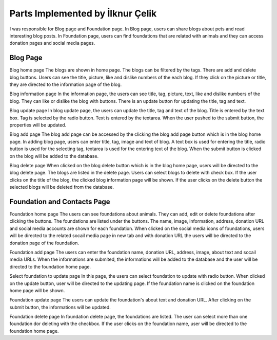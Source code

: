 Parts Implemented by İlknur Çelik
================================

I was responsible for Blog page and Foundation page. In Blog page, users can share blogs about pets and read interesting blog posts. In Foundation page, users can find foundations that are related with animals and they can access donation pages and social media pages.

Blog Page
---------
.. figure::images/ilknur/bloghomepage.png
    :scale: 100%
    :alt: Blog home page

Blog home page
The blogs are shown in home page. The blogs can be filtered by the tags. There are add and delete blog buttons. Users can see the title, picture, like and dislike numbers of the each blog. If they click on the picture or title, they are directed to the information page of the blog. 

.. figure::images/ilknur/bloginfo.png
    :scale: 100%
    :alt: Blog information page

Blog information page
In the information page, the users can see title, tag, picture, text, like and dislike numbers of the blog. They can like or dislike the blog with buttons. There is an update button for updating the title, tag and text. 

.. figure::images/ilknur/blogupdate.png
    :scale: 100%
    :alt: Blog update page

Blog update page
In blog update page, the users can update the title, tag and text of the blog. Title is entered by the text box. Tag is selected by the radio button. Text is entered by the textarea. When the user pushed to the submit button, the properties will be updated. 


.. figure::images/ilknur/blogadd.png
    :scale: 100%
    :alt: Blog add page

Blog add page
The blog add page can be accessed by the clicking the blog add page button which is in the blog home page. In adding blog page, users can enter title, tag, image and text of blog. A text box is used for entering the title, radio button is used for the selecting tag, textarea is used for the entering text of the blog. When the submit button is clicked on the blog will be added to the database. 

.. figure::images/ilknur/blogdelete.png
    :scale: 100%
    :alt: Blog delete page

Blog delete page
When clicked on the blog delete button which is in the blog home page, users will be directed to the blog delete page. The blogs are listed in the delete page. Users can select blogs to delete with check box. If the user clicks on the title of the blog, the clicked blog information page will be shown. If the user clicks on the delete button the selected blogs will be deleted from the database.


Foundation and Contacts Page
----------------------------
.. figure::images/ilknur/foundationhomepage.png
    :scale: 100%
    :alt: Foundation home page

Foundation home page
The users can see foundations about animals. They can add, edit or delete foundations after clicking the buttons. The foundations are listed under the buttons. The name, image, information, address, donation URL and social media accounts are shown for each foundation. When clicked on the social media icons of foundations, users will be directed to the related socail media page in new tab and with donation URL the users will be directed to the donation page of the foundation.

.. figure::images/ilknur/foundationadd.png
    :scale: 100%
    :alt: Foundation add page

Foundation add page
The users can enter the foundation name, donation URL, address, image, about text and socail media URLs. When the informations are submited, the informations will be added to the database and the user will be directed to the foundation home page. 


.. figure::images/ilknur/foundationupdate.png
    :scale: 100%
    :alt: Foundation update page

Select foundation to update page
In this page, the users can select foundation to update with radio button. When clicked on the update button, user will be directed to the updating page. If the foundation name is clicked on the foundation home page will be shown. 

.. figure::images/ilknur/foundationupdating.png
    :scale: 100%
    :alt: Foundation updating page

Foundation update page
The users can update the foundation's about text and donation URL. After clicking on the submit button, the informations will be updated. 

.. figure::images/ilknur/foundationdelete.png
    :scale: 100%
    :alt: Foundation delete page

Foundation delete page
In foundation delete page, the foundations are listed. The user can select more than one foundation dor deleting with the checkbox. If the user clicks on the foundation name, user will be directed to the foundation home page. 

